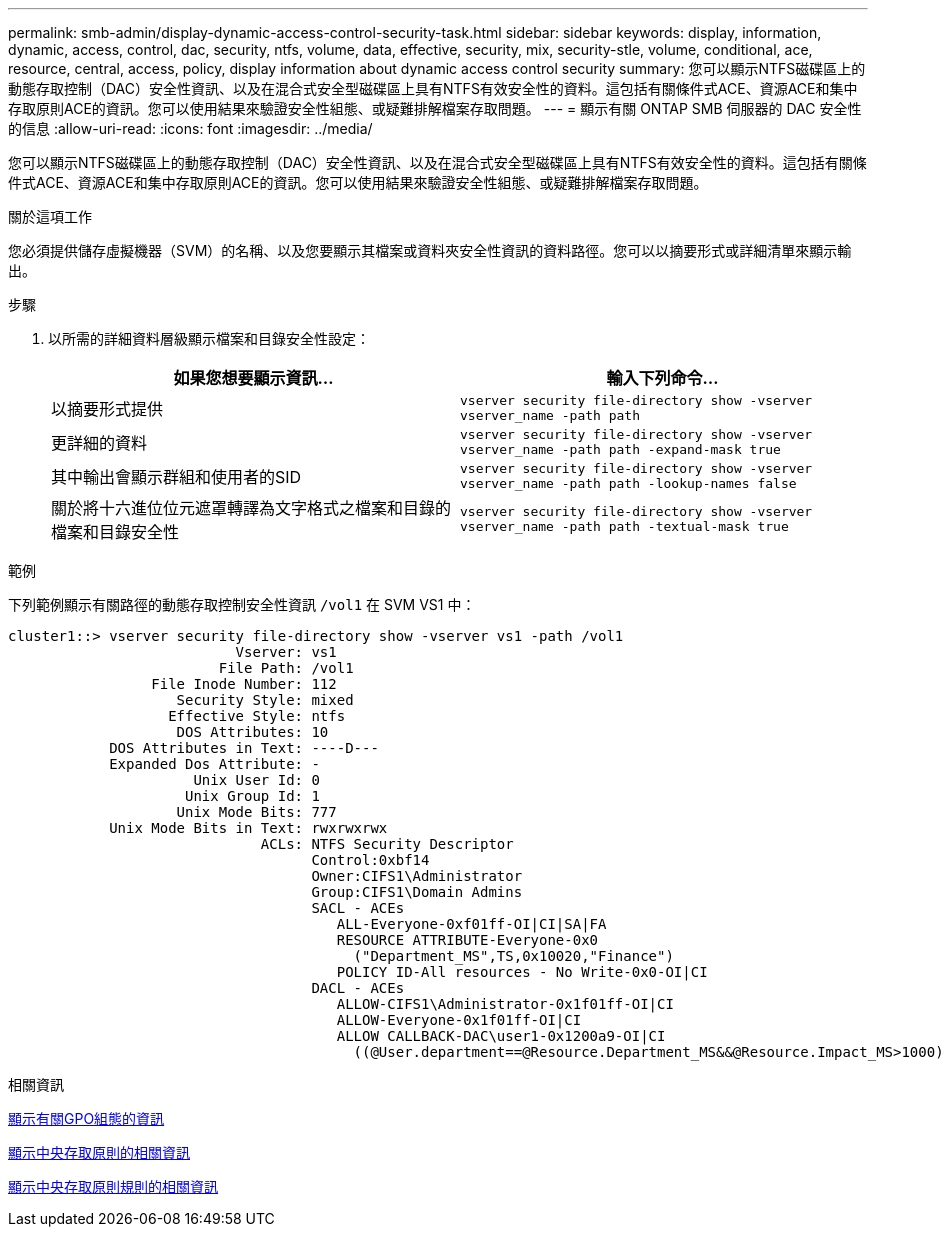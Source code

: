 ---
permalink: smb-admin/display-dynamic-access-control-security-task.html 
sidebar: sidebar 
keywords: display, information, dynamic, access, control, dac, security, ntfs, volume, data, effective, security, mix, security-stle, volume, conditional, ace, resource, central, access, policy, display information about dynamic access control security 
summary: 您可以顯示NTFS磁碟區上的動態存取控制（DAC）安全性資訊、以及在混合式安全型磁碟區上具有NTFS有效安全性的資料。這包括有關條件式ACE、資源ACE和集中存取原則ACE的資訊。您可以使用結果來驗證安全性組態、或疑難排解檔案存取問題。 
---
= 顯示有​​關 ONTAP SMB 伺服器的 DAC 安全性的信息
:allow-uri-read: 
:icons: font
:imagesdir: ../media/


[role="lead"]
您可以顯示NTFS磁碟區上的動態存取控制（DAC）安全性資訊、以及在混合式安全型磁碟區上具有NTFS有效安全性的資料。這包括有關條件式ACE、資源ACE和集中存取原則ACE的資訊。您可以使用結果來驗證安全性組態、或疑難排解檔案存取問題。

.關於這項工作
您必須提供儲存虛擬機器（SVM）的名稱、以及您要顯示其檔案或資料夾安全性資訊的資料路徑。您可以以摘要形式或詳細清單來顯示輸出。

.步驟
. 以所需的詳細資料層級顯示檔案和目錄安全性設定：
+
|===
| 如果您想要顯示資訊... | 輸入下列命令... 


 a| 
以摘要形式提供
 a| 
`vserver security file-directory show -vserver vserver_name -path path`



 a| 
更詳細的資料
 a| 
`vserver security file-directory show -vserver vserver_name -path path -expand-mask true`



 a| 
其中輸出會顯示群組和使用者的SID
 a| 
`vserver security file-directory show -vserver vserver_name -path path -lookup-names false`



 a| 
關於將十六進位位元遮罩轉譯為文字格式之檔案和目錄的檔案和目錄安全性
 a| 
`vserver security file-directory show -vserver vserver_name -path path -textual-mask true`

|===


.範例
下列範例顯示有關路徑的動態存取控制安全性資訊 `/vol1` 在 SVM VS1 中：

[listing]
----
cluster1::> vserver security file-directory show -vserver vs1 -path /vol1
                           Vserver: vs1
                         File Path: /vol1
                 File Inode Number: 112
                    Security Style: mixed
                   Effective Style: ntfs
                    DOS Attributes: 10
            DOS Attributes in Text: ----D---
            Expanded Dos Attribute: -
                      Unix User Id: 0
                     Unix Group Id: 1
                    Unix Mode Bits: 777
            Unix Mode Bits in Text: rwxrwxrwx
                              ACLs: NTFS Security Descriptor
                                    Control:0xbf14
                                    Owner:CIFS1\Administrator
                                    Group:CIFS1\Domain Admins
                                    SACL - ACEs
                                       ALL-Everyone-0xf01ff-OI|CI|SA|FA
                                       RESOURCE ATTRIBUTE-Everyone-0x0
                                         ("Department_MS",TS,0x10020,"Finance")
                                       POLICY ID-All resources - No Write-0x0-OI|CI
                                    DACL - ACEs
                                       ALLOW-CIFS1\Administrator-0x1f01ff-OI|CI
                                       ALLOW-Everyone-0x1f01ff-OI|CI
                                       ALLOW CALLBACK-DAC\user1-0x1200a9-OI|CI
                                         ((@User.department==@Resource.Department_MS&&@Resource.Impact_MS>1000)&&@Device.department==@Resource.Department_MS)
----
.相關資訊
xref:display-gpo-config-task.adoc[顯示有關GPO組態的資訊]

xref:display-central-access-policies-task.adoc[顯示中央存取原則的相關資訊]

xref:display-central-access-policy-rules-task.adoc[顯示中央存取原則規則的相關資訊]
